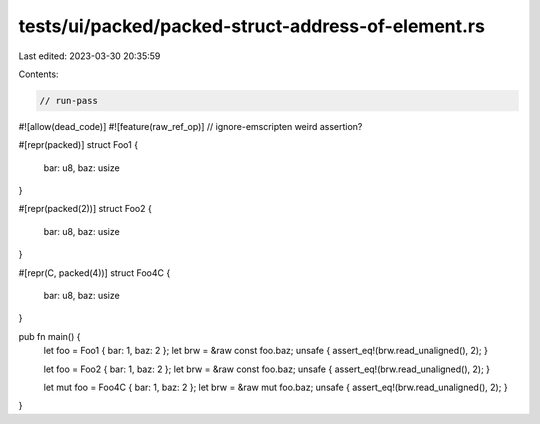 tests/ui/packed/packed-struct-address-of-element.rs
===================================================

Last edited: 2023-03-30 20:35:59

Contents:

.. code-block:: rs

    // run-pass
#![allow(dead_code)]
#![feature(raw_ref_op)]
// ignore-emscripten weird assertion?

#[repr(packed)]
struct Foo1 {
    bar: u8,
    baz: usize
}

#[repr(packed(2))]
struct Foo2 {
    bar: u8,
    baz: usize
}

#[repr(C, packed(4))]
struct Foo4C {
    bar: u8,
    baz: usize
}

pub fn main() {
    let foo = Foo1 { bar: 1, baz: 2 };
    let brw = &raw const foo.baz;
    unsafe { assert_eq!(brw.read_unaligned(), 2); }

    let foo = Foo2 { bar: 1, baz: 2 };
    let brw = &raw const foo.baz;
    unsafe { assert_eq!(brw.read_unaligned(), 2); }

    let mut foo = Foo4C { bar: 1, baz: 2 };
    let brw = &raw mut foo.baz;
    unsafe { assert_eq!(brw.read_unaligned(), 2); }
}


